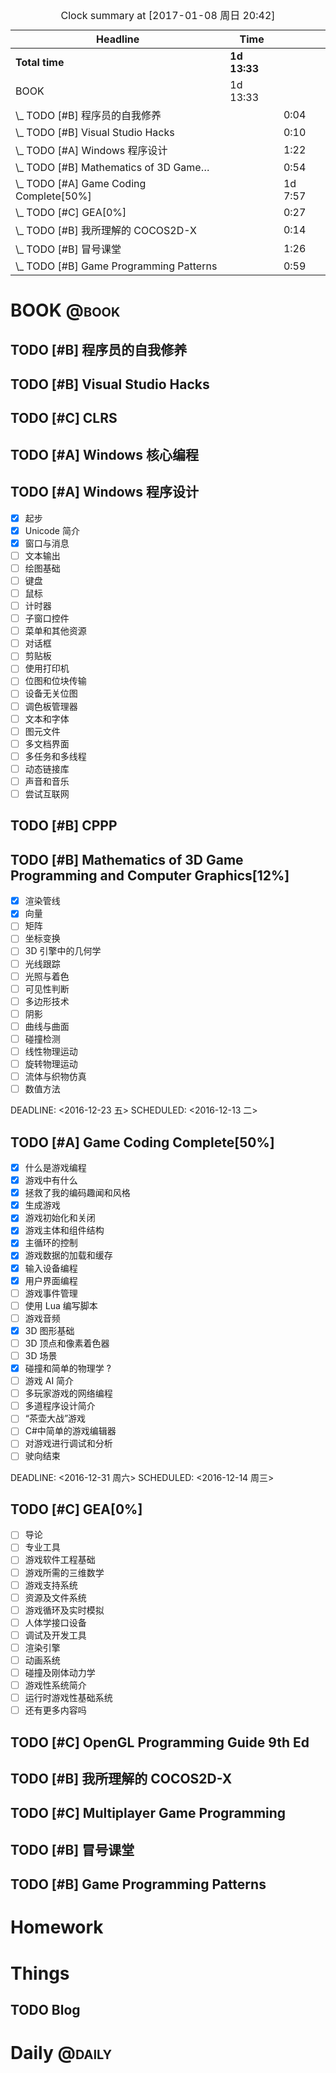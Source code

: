 #+STARTUP: content
#+PROPERTY: Effort_ALL  0:10 0:20 0:30 1:00 2:00 4:00 6:00 8:00
#+COLUMNS: %38ITEM(Details) %TAGS(Context) %7TODO(To Do) %5Effort(Time){:} %6CLOCKSUM{Total}
#+PROPERTY: Effort_ALL 0 0:10 0:20 0:30 1:00 2:00 3:00 4:00 8:00
#+FILETAGS: :@task:
#+BEGIN: clocktable :maxlevel 2 :scope file
#+CAPTION: Clock summary at [2017-01-08 周日 20:42]
| Headline                                | Time       |         |
|-----------------------------------------+------------+---------|
| *Total time*                            | *1d 13:33* |         |
|-----------------------------------------+------------+---------|
| BOOK                                    | 1d 13:33   |         |
| \_  TODO [#B] 程序员的自我修养          |            |    0:04 |
| \_  TODO [#B] Visual Studio Hacks       |            |    0:10 |
| \_  TODO [#A] Windows 程序设计          |            |    1:22 |
| \_  TODO [#B] Mathematics of 3D Game... |            |    0:54 |
| \_  TODO [#A] Game Coding Complete[50%] |            | 1d 7:57 |
| \_  TODO [#C] GEA[0%]                   |            |    0:27 |
| \_  TODO [#B] 我所理解的 COCOS2D-X      |            |    0:14 |
| \_  TODO [#B] 冒号课堂                  |            |    1:26 |
| \_  TODO [#B] Game Programming Patterns |            |    0:59 |
#+END:
* BOOK                                                               :@book:
** TODO [#B] 程序员的自我修养
   :LOGBOOK:
   CLOCK: [2017-01-04 周三 16:09]--[2017-01-04 周三 16:13] =>  0:04
   :END:
** TODO [#B] Visual Studio Hacks
   :LOGBOOK:
   CLOCK: [2016-12-30 周五 20:56]--[2016-12-30 周五 21:00] =>  0:04
   CLOCK: [2016-12-30 周五 17:34]--[2016-12-30 周五 17:40] =>  0:06
   :END:
** TODO [#C] CLRS
** TODO [#A] Windows 核心编程
** TODO [#A] Windows 程序设计
   - [X] 起步
   - [X] Unicode 简介
   - [X] 窗口与消息
   - [ ] 文本输出
   - [ ] 绘图基础
   - [ ] 键盘
   - [ ] 鼠标
   - [ ] 计时器
   - [ ] 子窗口控件
   - [ ] 菜单和其他资源
   - [ ] 对话框
   - [ ] 剪贴板
   - [ ] 使用打印机
   - [ ] 位图和位块传输
   - [ ] 设备无关位图
   - [ ] 调色板管理器
   - [ ] 文本和字体
   - [ ] 图元文件
   - [ ] 多文档界面
   - [ ] 多任务和多线程
   - [ ] 动态链接库
   - [ ] 声音和音乐
   - [ ] 尝试互联网
   :LOGBOOK:
   CLOCK: [2016-12-19 周一 13:13]--[2016-12-19 周一 13:52] =>  0:39
   CLOCK: [2016-12-19 周一 12:10]--[2016-12-19 周一 12:47] =>  0:37
   CLOCK: [2016-12-19 周一 12:01]--[2016-12-19 周一 12:07] =>  0:06
   :END:
** TODO [#B] CPPP
** TODO [#B] Mathematics of 3D Game Programming and Computer Graphics[12%]
   - [X] 渲染管线
   - [X] 向量
   - [ ] 矩阵
   - [ ] 坐标变换
   - [ ] 3D 引擎中的几何学
   - [ ] 光线跟踪
   - [ ] 光照与着色
   - [ ] 可见性判断
   - [ ] 多边形技术
   - [ ] 阴影
   - [ ] 曲线与曲面
   - [ ] 碰撞检测
   - [ ] 线性物理运动
   - [ ] 旋转物理运动
   - [ ] 流体与织物仿真
   - [ ] 数值方法   
   DEADLINE: <2016-12-23 五> SCHEDULED: <2016-12-13 二>
    :LOGBOOK:
    CLOCK: [2016-12-13 二 18:48]--[2016-12-13 二 19:42] =>  0:54
   :END:   
** TODO [#A] Game Coding Complete[50%]
   - [X] 什么是游戏编程
   - [X] 游戏中有什么
   - [X] 拯救了我的编码趣闻和风格
   - [X] 生成游戏
   - [X] 游戏初始化和关闭
   - [X] 游戏主体和组件结构
   - [X] 主循环的控制
   - [X] 游戏数据的加载和缓存
   - [X] 输入设备编程 
   - [X] 用户界面编程
   - [ ] 游戏事件管理
   - [ ] 使用 Lua 编写脚本
   - [ ] 游戏音频
   - [X] 3D 图形基础
   - [ ] 3D 顶点和像素着色器
   - [ ] 3D 场景
   - [X] 碰撞和简单的物理学 ?
   - [ ] 游戏 AI 简介
   - [ ] 多玩家游戏的网络编程
   - [ ] 多道程序设计简介
   - [ ] “茶壶大战”游戏
   - [ ] C#中简单的游戏编辑器
   - [ ] 对游戏进行调试和分析
   - [ ] 驶向结束
   :LOGBOOK:
   CLOCK: [2017-01-07 周六 19:20]--[2017-01-07 周六 19:27] =>  0:07
   CLOCK: [2017-01-06 周五 16:22]--[2017-01-06 周五 16:28] =>  0:06
   CLOCK: [2017-01-05 周四 22:15]--[2017-01-05 周四 22:17] =>  0:02
   CLOCK: [2017-01-05 周四 20:43]--[2017-01-05 周四 20:47] =>  0:04
   CLOCK: [2017-01-05 周四 19:17]--[2017-01-05 周四 19:57] =>  0:40
   CLOCK: [2017-01-02 周一 16:26]--[2017-01-02 周一 16:44] =>  0:18
   CLOCK: [2017-01-02 周一 14:07]--[2017-01-02 周一 14:48] =>  0:41
   CLOCK: [2016-12-28 周三 17:12]--[2016-12-28 周三 19:53] =>  2:41
   CLOCK: [2016-12-28 周三 11:28]--[2016-12-28 周三 11:30] =>  0:02
   CLOCK: [2016-12-28 周三 09:51]--[2016-12-28 周三 11:00] =>  1:09
   CLOCK: [2016-12-28 周三 08:53]--[2016-12-28 周三 09:08] =>  0:15
   CLOCK: [2016-12-27 周二 23:18]--[2016-12-27 周二 23:20] =>  0:02
   CLOCK: [2016-12-27 周二 19:10]--[2016-12-27 周二 19:58] =>  0:48
   CLOCK: [2016-12-27 周二 16:54]--[2016-12-27 周二 17:42] =>  0:48
   CLOCK: [2016-12-27 周二 16:06]--[2016-12-27 周二 16:21] =>  0:15
   CLOCK: [2016-12-26 周一 18:50]--[2016-12-26 周一 20:10] =>  1:20
   CLOCK: [2016-12-26 周一 17:59]--[2016-12-26 周一 18:37] =>  0:38
   CLOCK: [2016-12-22 周四 16:40]--[2016-12-22 周四 17:56] =>  1:16
   CLOCK: [2016-12-22 周四 13:57]--[2016-12-22 周四 14:40] =>  0:43
   CLOCK: [2016-12-21 周三 22:59]--[2016-12-22 周四 01:51] =>  2:52
   CLOCK: [2016-12-21 周三 19:14]--[2016-12-21 周三 21:11] =>  1:57
   CLOCK: [2016-12-21 周三 17:08]--[2016-12-21 周三 17:58] =>  0:50
   CLOCK: [2016-12-21 周三 13:43]--[2016-12-21 周三 14:35] =>  0:52
   CLOCK: [2016-12-20 周二 23:33]--[2016-12-20 周二 23:46] =>  0:13
   CLOCK: [2016-12-20 周二 21:45]--[2016-12-20 周二 23:17] =>  1:32
   CLOCK: [2016-12-20 周二 18:01]--[2016-12-20 周二 19:00] =>  0:59
   CLOCK: [2016-12-20 周二 16:59]--[2016-12-20 周二 17:28] =>  0:29
   CLOCK: [2016-12-20 周二 07:57]--[2016-12-20 周二 08:44] =>  0:47
   CLOCK: [2016-12-20 周二 05:05]--[2016-12-20 周二 06:25] =>  1:20
   CLOCK: [2016-12-19 周一 15:43]--[2016-12-19 周一 15:47] =>  0:04
   CLOCK: [2016-12-19 周一 15:29]--[2016-12-19 周一 15:41] =>  0:12
   CLOCK: [2016-12-19 周一 15:23]--[2016-12-19 周一 15:26] =>  0:03
   CLOCK: [2016-12-19 周一 15:06]--[2016-12-19 周一 15:19] =>  0:13
   CLOCK: [2016-12-18 周日 01:22]--[2016-12-18 周日 02:15] =>  0:53
   CLOCK: [2016-12-17 周六 20:47]--[2016-12-17 周六 21:55] =>  1:08
   CLOCK: [2016-12-16 周五 22:02]--[2016-12-16 周五 22:19] =>  0:17
   CLOCK: [2016-12-15 周四 15:11]--[2016-12-15 周四 16:41] =>  1:30
   CLOCK: [2016-12-15 周四 01:35]--[2016-12-15 周四 02:05] =>  0:30
   CLOCK: [2016-12-15 周四 01:11]--[2016-12-15 周四 01:25] =>  0:14
   CLOCK: [2016-12-15 周四 00:56]--[2016-12-15 周四 01:10] =>  0:14
   CLOCK: [2016-12-15 四 05:21]--[2016-12-15 四 06:16] =>  0:55
   CLOCK: [2016-12-14 周三 19:02]--[2016-12-14 周三 19:08] =>  0:06
   CLOCK: [2016-12-14 周三 17:11]--[2016-12-14 周三 18:13] =>  1:02
   CLOCK: [2016-12-14 周三 16:15]--[2016-12-14 周三 17:05] =>  0:50
   :END:
   DEADLINE: <2016-12-31 周六> SCHEDULED: <2016-12-14 周三>
** TODO [#C] GEA[0%]
   - [ ] 导论
   - [ ] 专业工具
   - [ ] 游戏软件工程基础
   - [ ] 游戏所需的三维数学
   - [ ] 游戏支持系统
   - [ ] 资源及文件系统
   - [ ] 游戏循环及实时模拟
   - [ ] 人体学接口设备
   - [ ] 调试及开发工具
   - [ ] 渲染引擎
   - [ ] 动画系统
   - [ ] 碰撞及刚体动力学
   - [ ] 游戏性系统简介
   - [ ] 运行时游戏性基础系统
   - [ ] 还有更多内容吗
   :LOGBOOK:
   CLOCK: [2017-01-06 周五 15:55]--[2017-01-06 周五 16:22] =>  0:27
   :END:
** TODO [#C] OpenGL Programming Guide 9th Ed
** TODO [#B] 我所理解的 COCOS2D-X 
   :LOGBOOK:
   CLOCK: [2017-01-05 周四 22:07]--[2017-01-05 周四 22:15] =>  0:08
   CLOCK: [2017-01-05 周四 20:48]--[2017-01-05 周四 20:54] =>  0:06
   :END:
** TODO [#C] Multiplayer Game Programming
** TODO [#B] 冒号课堂
   :LOGBOOK:
   CLOCK: [2017-01-08 日 21:13]--[2017-01-08 日 21:43] =>  0:30
   CLOCK: [2017-01-08 日 21:10]--[2017-01-08 日 21:13] =>  0:03
   CLOCK: [2017-01-08 周日 20:27]--[2017-01-08 周日 20:41] =>  0:14
   CLOCK: [2017-01-08 周日 19:56]--[2017-01-08 周日 20:17] =>  0:21
   CLOCK: [2017-01-08 周日 16:05]--[2017-01-08 周日 16:56] =>  0:51
   :END:
** TODO [#B] Game Programming Patterns
   :LOGBOOK:
   CLOCK: [2017-01-05 周四 22:25]--[2017-01-05 周四 23:24] =>  0:59
   :END:
* Homework
* Things
** TODO Blog
* Daily                                                             :@daily:


